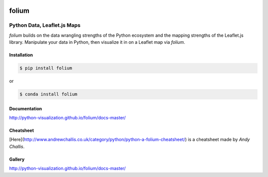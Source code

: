 .. image:: https://badge.fury.io/py/folium.png
   :target: http://badge.fury.io/py/folium
.. image:: https://api.travis-ci.org/python-visualization/folium.png?branch=master
   :target: https://travis-ci.org/python-visualization/folium
.. image:: https://badges.gitter.im/Join%20Chat.svg
   :target: https://gitter.im/python-visualization/folium?utm_source=badge&utm_medium=badge&utm_campaign=pr-badge&utm_content=badge
.. image:: https://zenodo.org/badge/18669/python-visualization/folium.svg
   :target: https://zenodo.org/badge/latestdoi/18669/python-visualization/folium

folium
======

|folium|

Python Data, Leaflet.js Maps
~~~~~~~~~~~~~~~~~~~~~~~~~~~~

`folium` builds on the data wrangling strengths of the Python ecosystem
and the mapping strengths of the Leaflet.js library.
Manipulate your data in Python,
then visualize it in on a Leaflet map via `folium`.

Installation
------------

.. code:: bash

    $ pip install folium

or

.. code:: bash

    $ conda install folium

Documentation
-------------

http://python-visualization.github.io/folium/docs-master/

Cheatsheet
----------

[Here](http://www.andrewchallis.co.uk/category/python/python-a-folium-cheatsheet/) is a cheatsheet made by *Andy Challis*.

Gallery
-------

http://python-visualization.github.io/folium/docs-master/

.. |folium| image:: http://python-visualization.github.io/folium/docs-master/_images/folium_logo.jpg
